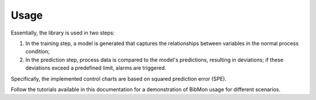 Usage
========================

Essentially, the library is used in two steps:

1. In the training step, a model is generated that captures the relationships between variables in the normal process condition;
2. In the prediction step, process data is compared to the model's predictions, resulting in deviations; if these deviations exceed a predefined limit, alarms are triggered.

Specifically, the implemented control charts are based on squared prediction error (SPE).

Follow the tutorials available in this documentation for a demonstration of BibMon usage for different scenarios.